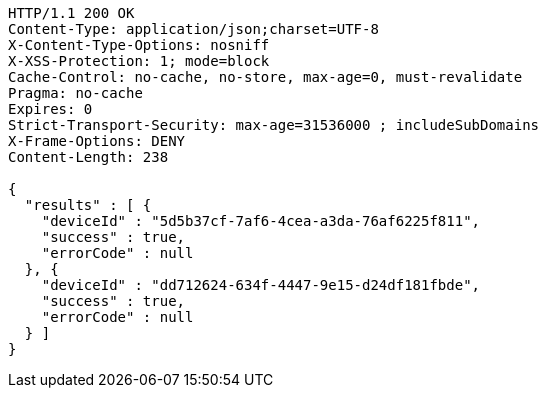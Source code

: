 [source,http,options="nowrap"]
----
HTTP/1.1 200 OK
Content-Type: application/json;charset=UTF-8
X-Content-Type-Options: nosniff
X-XSS-Protection: 1; mode=block
Cache-Control: no-cache, no-store, max-age=0, must-revalidate
Pragma: no-cache
Expires: 0
Strict-Transport-Security: max-age=31536000 ; includeSubDomains
X-Frame-Options: DENY
Content-Length: 238

{
  "results" : [ {
    "deviceId" : "5d5b37cf-7af6-4cea-a3da-76af6225f811",
    "success" : true,
    "errorCode" : null
  }, {
    "deviceId" : "dd712624-634f-4447-9e15-d24df181fbde",
    "success" : true,
    "errorCode" : null
  } ]
}
----